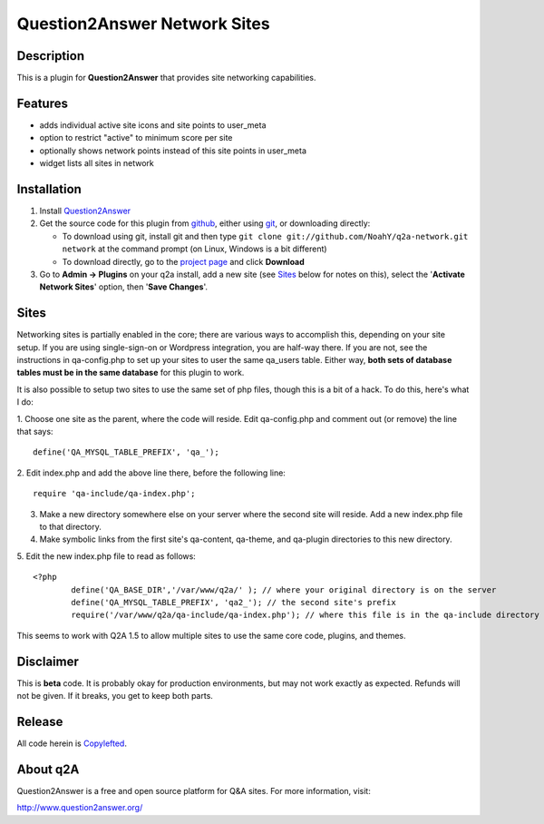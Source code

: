 ==============================
Question2Answer Network Sites
==============================
-----------
Description
-----------
This is a plugin for **Question2Answer** that provides site networking capabilities. 

--------
Features
--------
- adds individual active site icons and site points to user_meta
- option to restrict "active" to minimum score per site
- optionally shows network points instead of this site points in user_meta
- widget lists all sites in network

------------
Installation
------------
#. Install Question2Answer_
#. Get the source code for this plugin from github_, either using git_, or downloading directly:

   - To download using git, install git and then type 
     ``git clone git://github.com/NoahY/q2a-network.git network``
     at the command prompt (on Linux, Windows is a bit different)
   - To download directly, go to the `project page`_ and click **Download**

#. Go to **Admin -> Plugins** on your q2a install, add a new site (see `Sites`_ below for notes on this), select the '**Activate Network Sites**' option, then '**Save Changes**'.

.. _Question2Answer: http://www.question2answer.org/install.php
.. _git: http://git-scm.com/
.. _github:
.. _project page: https://github.com/NoahY/q2a-network

.. Sites:

-----------
Sites
-----------
Networking sites is partially enabled in the core; there are various ways to accomplish this, depending on your site setup.  If you are using single-sign-on or Wordpress integration, you are half-way there.  If you are not, see the instructions in qa-config.php to set up your sites to user the same qa_users table.  Either way, **both sets of database tables must be in the same database** for this plugin to work.

It is also possible to setup two sites to use the same set of php files, though this is a bit of a hack.  To do this, here's what I do:

1. Choose one site as the parent, where the code will reside.  Edit qa-config.php and comment out (or remove) the line that says:
::
	define('QA_MYSQL_TABLE_PREFIX', 'qa_');

2. Edit index.php and add the above line there, before the following line:
::
	require 'qa-include/qa-index.php';

3. Make a new directory somewhere else on your server where the second site will reside.  Add a new index.php file to that directory.

4. Make symbolic links from the first site's qa-content, qa-theme, and qa-plugin directories to this new directory.

5. Edit the new index.php file to read as follows:
::
	<?php
		define('QA_BASE_DIR','/var/www/q2a/' ); // where your original directory is on the server
		define('QA_MYSQL_TABLE_PREFIX', 'qa2_'); // the second site's prefix
		require('/var/www/q2a/qa-include/qa-index.php'); // where this file is in the qa-include directory of the original install.
		
This seems to work with Q2A 1.5 to allow multiple sites to use the same core code, plugins, and themes.

----------
Disclaimer
----------
This is **beta** code.  It is probably okay for production environments, but may not work exactly as expected.  Refunds will not be given.  If it breaks, you get to keep both parts.

-------
Release
-------
All code herein is Copylefted_.

.. _Copylefted: http://en.wikipedia.org/wiki/Copyleft

---------
About q2A
---------
Question2Answer is a free and open source platform for Q&A sites. For more information, visit:

http://www.question2answer.org/

